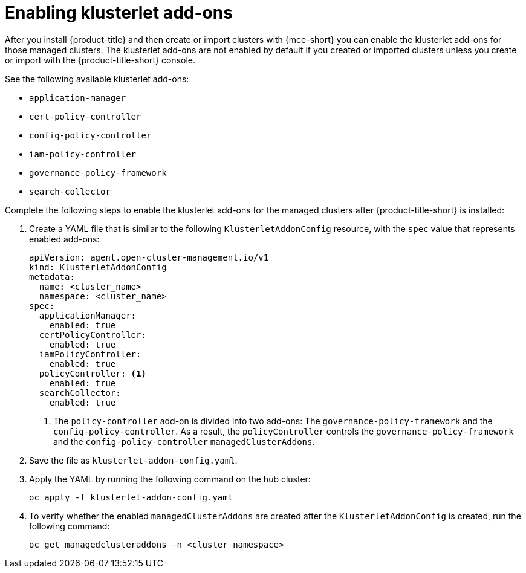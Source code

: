 [#add-ons-klusterlet]
= Enabling klusterlet add-ons 

After you install {product-title} and then create or import clusters with {mce-short} you can enable the klusterlet add-ons for those managed clusters. The klusterlet add-ons are not enabled by default if you created or imported clusters unless you create or import with the {product-title-short} console.

See the following available klusterlet add-ons:

- `application-manager`
- `cert-policy-controller`
- `config-policy-controller`
- `iam-policy-controller`
- `governance-policy-framework`
- `search-collector`

Complete the following steps to enable the klusterlet add-ons for the managed clusters after {product-title-short} is installed:

. Create a YAML file that is similar to the following `KlusterletAddonConfig` resource, with the `spec` value that represents enabled add-ons:

+
[source,yaml]
----
apiVersion: agent.open-cluster-management.io/v1
kind: KlusterletAddonConfig
metadata:
  name: <cluster_name>
  namespace: <cluster_name>
spec:
  applicationManager:
    enabled: true
  certPolicyController:
    enabled: true
  iamPolicyController:
    enabled: true
  policyController: <1>
    enabled: true
  searchCollector:
    enabled: true
----
+
<1> The `policy-controller` add-on is divided into two add-ons: The `governance-policy-framework` and the `config-policy-controller`. As a result, the `policyController` controls the `governance-policy-framework` and the `config-policy-controller` `managedClusterAddons`.

. Save the file as `klusterlet-addon-config.yaml`.
. Apply the YAML by running the following command on the hub cluster:

+
[source,bash]
----
oc apply -f klusterlet-addon-config.yaml
----
 
. To verify whether the enabled `managedClusterAddons` are created after the `KlusterletAddonConfig` is created, run the following command:

+
[source,bash]
----
oc get managedclusteraddons -n <cluster namespace>
----


